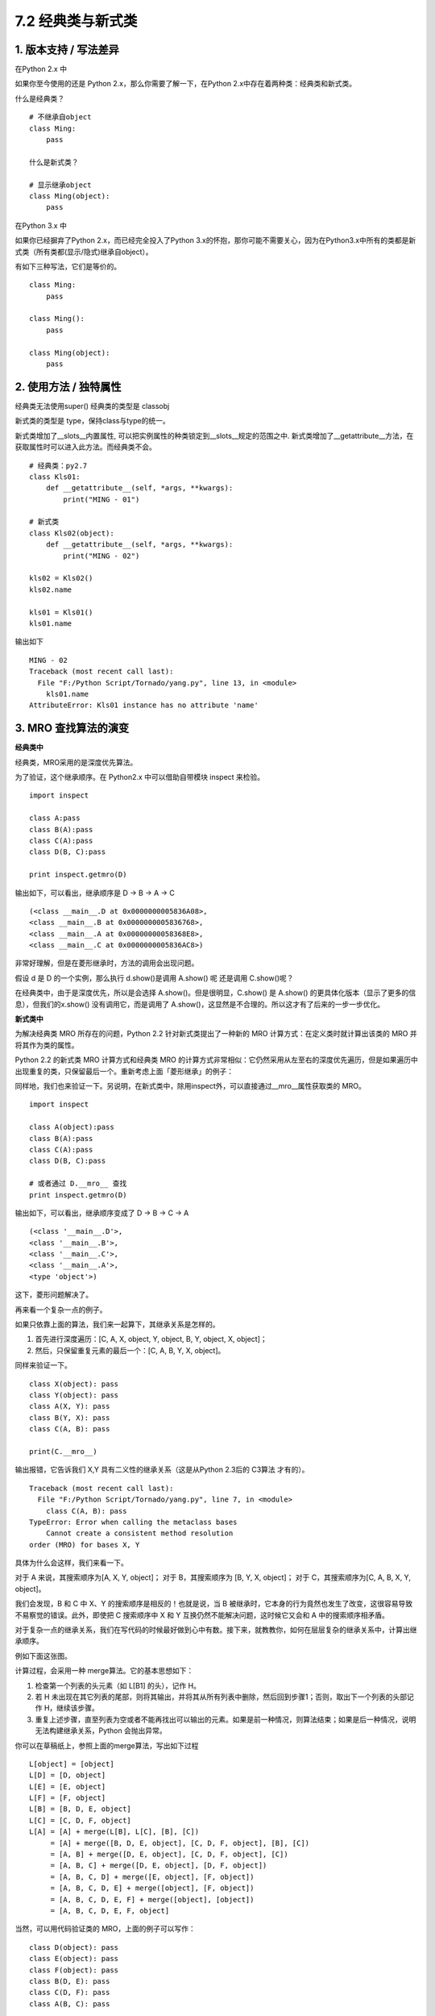 7.2 经典类与新式类
==================

1. 版本支持 / 写法差异
----------------------

在Python 2.x 中

如果你至今使用的还是 Python 2.x，那么你需要了解一下，在Python
2.x中存在着两种类：经典类和新式类。

什么是经典类？

::

   # 不继承自object
   class Ming:  
       pass

   什么是新式类？

   # 显示继承object
   class Ming(object):  
       pass

在Python 3.x 中

如果你已经摒弃了Python 2.x，而已经完全投入了Python
3.x的怀抱，那你可能不需要关心，因为在Python3.x中所有的类都是新式类（所有类都(显示/隐式)继承自object）。

有如下三种写法，它们是等价的。

::

   class Ming:
       pass

   class Ming():
       pass

   class Ming(object):
       pass

2. 使用方法 / 独特属性
----------------------

经典类无法使用super() |image0| 经典类的类型是 classobj |image1|

新式类的类型是 type，保持class与type的统一。

新式类增加了__slots__内置属性,
可以把实例属性的种类锁定到__slots__规定的范围之中.
新式类增加了__getattribute__方法，在获取属性时可以进入此方法。而经典类不会。

::

   # 经典类：py2.7
   class Kls01:
       def __getattribute__(self, *args, **kwargs):
           print("MING - 01")

   # 新式类
   class Kls02(object):
       def __getattribute__(self, *args, **kwargs):
           print("MING - 02")

   kls02 = Kls02()
   kls02.name

   kls01 = Kls01()
   kls01.name

输出如下

::

   MING - 02
   Traceback (most recent call last):
     File "F:/Python Script/Tornado/yang.py", line 13, in <module>
       kls01.name
   AttributeError: Kls01 instance has no attribute 'name'

3. MRO 查找算法的演变
---------------------

**经典类中**

经典类，MRO采用的是\ ``深度优先``\ 算法。

为了验证，这个继承顺序。在 Python2.x 中可以借助自带模块 inspect 来检验。

::

   import inspect

   class A:pass
   class B(A):pass
   class C(A):pass
   class D(B, C):pass

   print inspect.getmro(D)

输出如下，可以看出，继承顺序是 D -> B -> A -> C

::

   (<class __main__.D at 0x0000000005836A08>, 
   <class __main__.B at 0x0000000005836768>, 
   <class __main__.A at 0x00000000058368E8>, 
   <class __main__.C at 0x0000000005836AC8>)

非常好理解，但是在菱形继承时，方法的调用会出现问题。

|image2|

假设 d 是 D 的一个实例，那么执行 d.show()是调用 A.show() 呢 还是调用
C.show()呢？

在经典类中，由于是深度优先，所以是会选择 A.show()。但是很明显，C.show()
是 A.show() 的更具体化版本（显示了更多的信息），但我们的x.show()
没有调用它，而是调用了
A.show()，这显然是不合理的。所以这才有了后来的一步一步优化。

**新式类中**

为解决经典类 MRO 所存在的问题，Python 2.2 针对新式类提出了一种新的 MRO
计算方式：在定义类时就计算出该类的 MRO 并将其作为类的属性。

Python 2.2 的新式类 MRO 计算方式和经典类 MRO
的计算方式非常相似：它仍然采用从左至右的深度优先遍历，但是如果遍历中出现重复的类，只保留最后一个。重新考虑上面「菱形继承」的例子：

|image3|

同样地，我们也来验证一下。另说明，在新式类中，除用inspect外，可以直接通过__mro__属性获取类的
MRO。

::

   import inspect

   class A(object):pass
   class B(A):pass
   class C(A):pass
   class D(B, C):pass

   # 或者通过 D.__mro__ 查找
   print inspect.getmro(D)

输出如下，可以看出，继承顺序变成了 D -> B -> C -> A

::

   (<class '__main__.D'>, 
   <class '__main__.B'>, 
   <class '__main__.C'>, 
   <class '__main__.A'>, 
   <type 'object'>)

这下，菱形问题解决了。

再来看一个复杂一点的例子。

|image4|

如果只依靠上面的算法，我们来一起算下，其继承关系是怎样的。

1. 首先进行深度遍历：[C, A, X, object, Y, object, B, Y, object, X,
   object]；
2. 然后，只保留重复元素的最后一个：[C, A, B, Y, X, object]。

同样来验证一下。

::

   class X(object): pass
   class Y(object): pass
   class A(X, Y): pass
   class B(Y, X): pass
   class C(A, B): pass

   print(C.__mro__)

输出报错，它告诉我们 X,Y 具有二义性的继承关系（这是从Python 2.3后的
C3算法 才有的）。

::

   Traceback (most recent call last):
     File "F:/Python Script/Tornado/yang.py", line 7, in <module>
       class C(A, B): pass
   TypeError: Error when calling the metaclass bases
       Cannot create a consistent method resolution
   order (MRO) for bases X, Y

具体为什么会这样，我们来看一下。

对于 A 来说，其搜索顺序为[A, X, Y, object]； 对于 B，其搜索顺序为 [B, Y,
X, object]； 对于 C，其搜索顺序为[C, A, B, X, Y, object]。

我们会发现，B 和 C 中 X、Y 的搜索顺序是相反的！也就是说，当 B
被继承时，它本身的行为竟然也发生了改变，这很容易导致不易察觉的错误。此外，即使把
C 搜索顺序中 X 和 Y 互换仍然不能解决问题，这时候它又会和 A
中的搜索顺序相矛盾。

对于复杂一点的继承关系，我们在写代码的时候最好做到心中有数。接下来，就教教你，如何在层层复杂的继承关系中，计算出继承顺序。

例如下面这张图。

|image5|

计算过程，会采用一种 merge算法。它的基本思想如下：

1. 检查第一个列表的头元素（如 L[B1] 的头），记作 H。
2. 若 H
   未出现在其它列表的尾部，则将其输出，并将其从所有列表中删除，然后回到步骤1；否则，取出下一个列表的头部记作
   H，继续该步骤。
3. 重复上述步骤，直至列表为空或者不能再找出可以输出的元素。如果是前一种情况，则算法结束；如果是后一种情况，说明无法构建继承关系，Python
   会抛出异常。

你可以在草稿纸上，参照上面的merge算法，写出如下过程

::

   L[object] = [object]
   L[D] = [D, object]
   L[E] = [E, object]
   L[F] = [F, object]
   L[B] = [B, D, E, object]
   L[C] = [C, D, F, object]
   L[A] = [A] + merge(L[B], L[C], [B], [C])
        = [A] + merge([B, D, E, object], [C, D, F, object], [B], [C])
        = [A, B] + merge([D, E, object], [C, D, F, object], [C])
        = [A, B, C] + merge([D, E, object], [D, F, object])
        = [A, B, C, D] + merge([E, object], [F, object])
        = [A, B, C, D, E] + merge([object], [F, object])
        = [A, B, C, D, E, F] + merge([object], [object])
        = [A, B, C, D, E, F, object]

当然，可以用代码验证类的 MRO，上面的例子可以写作：

::

   class D(object): pass
   class E(object): pass
   class F(object): pass
   class B(D, E): pass
   class C(D, F): pass
   class A(B, C): pass

   A.__mro__

输出如下

::

   (<class '__main__.A'>, 
   <class '__main__.B'>, 
   <class '__main__.C'>, 
   <class '__main__.

附录：参考文章
--------------

--------------

-  https://www.python.org/download/releases/2.3/mro/
-  https://www.cnblogs.com/whatisfantasy/p/6046991.html

.. |image0| image:: http://image.iswbm.com/20201004123025.png
.. |image1| image:: http://image.iswbm.com/20201004123036.png
.. |image2| image:: http://image.iswbm.com/20201004123106.png
.. |image3| image:: http://image.iswbm.com/20201004123056.png
.. |image4| image:: http://image.iswbm.com/20201004123115.png
.. |image5| image:: http://image.iswbm.com/20201004123126.png

